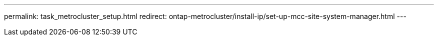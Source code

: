 ---
permalink: task_metrocluster_setup.html
redirect: ontap-metrocluster/install-ip/set-up-mcc-site-system-manager.html
---